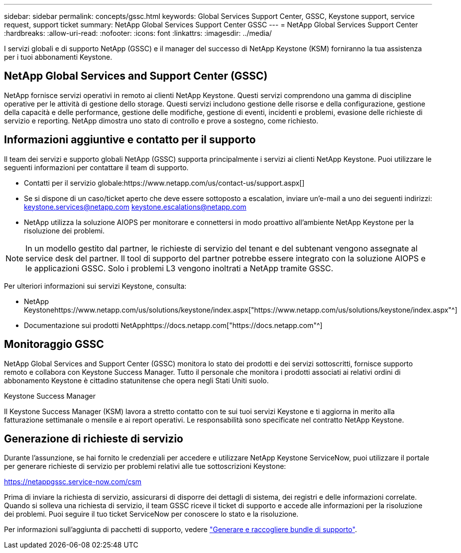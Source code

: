 ---
sidebar: sidebar 
permalink: concepts/gssc.html 
keywords: Global Services Support Center, GSSC, Keystone support, service request, support ticket 
summary: NetApp Global Services Support Center GSSC 
---
= NetApp Global Services Support Center
:hardbreaks:
:allow-uri-read: 
:nofooter: 
:icons: font
:linkattrs: 
:imagesdir: ../media/


[role="lead"]
I servizi globali e di supporto NetApp (GSSC) e il manager del successo di NetApp Keystone (KSM) forniranno la tua assistenza per i tuoi abbonamenti Keystone.



== NetApp Global Services and Support Center (GSSC)

NetApp fornisce servizi operativi in remoto ai clienti NetApp Keystone. Questi servizi comprendono una gamma di discipline operative per le attività di gestione dello storage. Questi servizi includono gestione delle risorse e della configurazione, gestione della capacità e delle performance, gestione delle modifiche, gestione di eventi, incidenti e problemi, evasione delle richieste di servizio e reporting. NetApp dimostra uno stato di controllo e prove a sostegno, come richiesto.



== Informazioni aggiuntive e contatto per il supporto

Il team dei servizi e supporto globali NetApp (GSSC) supporta principalmente i servizi ai clienti NetApp Keystone. Puoi utilizzare le seguenti informazioni per contattare il team di supporto.

* Contatti per il servizio globale:https://www.netapp.com/us/contact-us/support.aspx[]
* Se si dispone di un caso/ticket aperto che deve essere sottoposto a escalation, inviare un'e-mail a uno dei seguenti indirizzi: keystone.services@netapp.com keystone.escalations@netapp.com
* NetApp utilizza la soluzione AIOPS per monitorare e connettersi in modo proattivo all'ambiente NetApp Keystone per la risoluzione dei problemi.



NOTE: In un modello gestito dal partner, le richieste di servizio del tenant e del subtenant vengono assegnate al service desk del partner. Il tool di supporto del partner potrebbe essere integrato con la soluzione AIOPS e le applicazioni GSSC. Solo i problemi L3 vengono inoltrati a NetApp tramite GSSC.

Per ulteriori informazioni sui servizi Keystone, consulta:

* NetApp Keystonehttps://www.netapp.com/us/solutions/keystone/index.aspx["https://www.netapp.com/us/solutions/keystone/index.aspx"^]
* Documentazione sui prodotti NetApphttps://docs.netapp.com["https://docs.netapp.com"^]




== Monitoraggio GSSC

NetApp Global Services and Support Center (GSSC) monitora lo stato dei prodotti e dei servizi sottoscritti, fornisce supporto remoto e collabora con Keystone Success Manager. Tutto il personale che monitora i prodotti associati ai relativi ordini di abbonamento Keystone è cittadino statunitense che opera negli Stati Uniti suolo.

.Keystone Success Manager
Il Keystone Success Manager (KSM) lavora a stretto contatto con te sui tuoi servizi Keystone e ti aggiorna in merito alla fatturazione settimanale o mensile e ai report operativi. Le responsabilità sono specificate nel contratto NetApp Keystone.



== Generazione di richieste di servizio

Durante l'assunzione, se hai fornito le credenziali per accedere e utilizzare NetApp Keystone ServiceNow, puoi utilizzare il portale per generare richieste di servizio per problemi relativi alle tue sottoscrizioni Keystone:

https://netappgssc.service-now.com/csm[]

Prima di inviare la richiesta di servizio, assicurarsi di disporre dei dettagli di sistema, dei registri e delle informazioni correlate. Quando si solleva una richiesta di servizio, il team GSSC riceve il ticket di supporto e accede alle informazioni per la risoluzione dei problemi. Puoi seguire il tuo ticket ServiceNow per conoscere lo stato e la risoluzione.

Per informazioni sull'aggiunta di pacchetti di supporto, vedere link:../installation/monitor-health.html["Generare e raccogliere bundle di supporto"].
